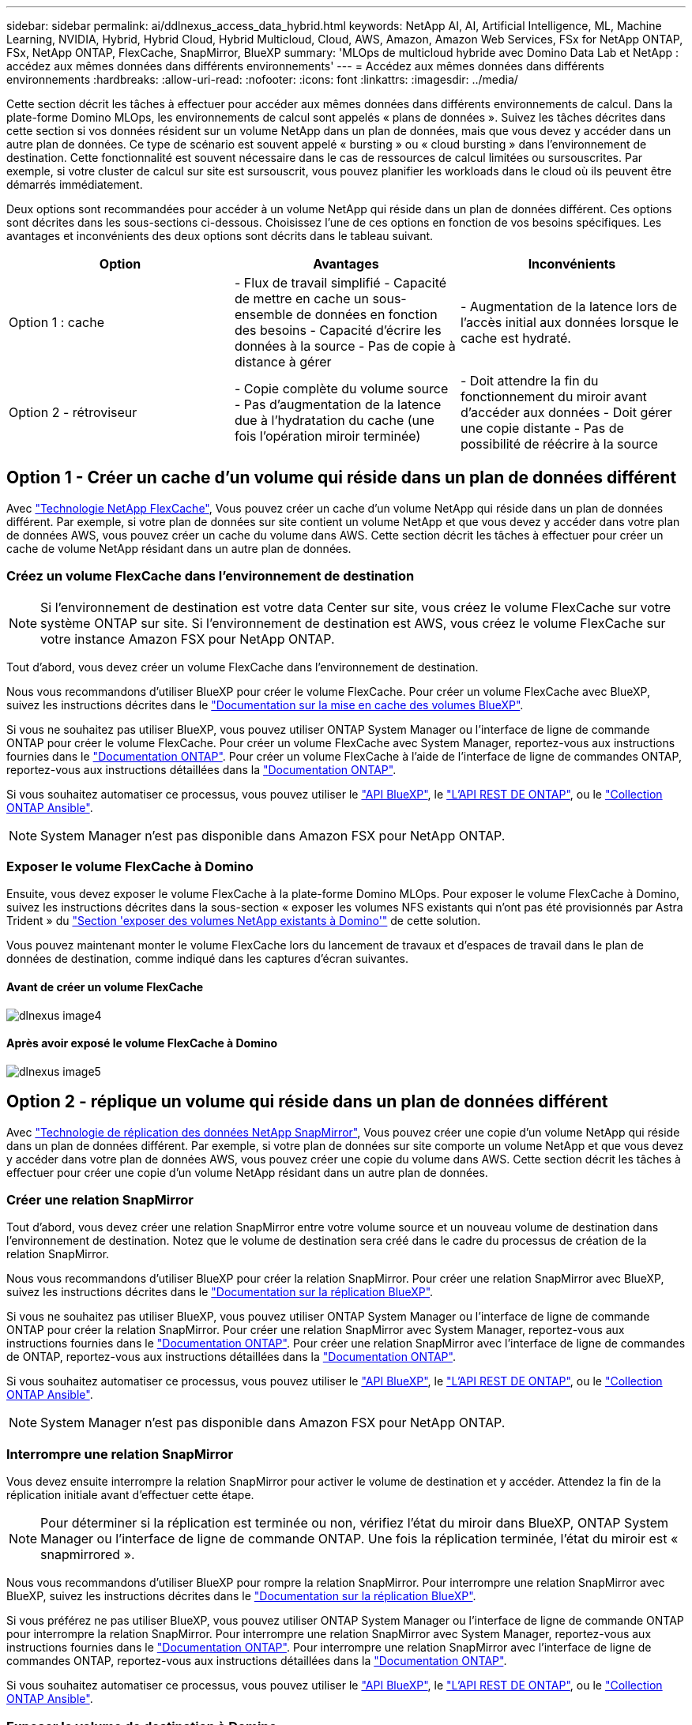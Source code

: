 ---
sidebar: sidebar 
permalink: ai/ddlnexus_access_data_hybrid.html 
keywords: NetApp AI, AI, Artificial Intelligence, ML, Machine Learning, NVIDIA, Hybrid, Hybrid Cloud, Hybrid Multicloud, Cloud, AWS, Amazon, Amazon Web Services, FSx for NetApp ONTAP, FSx, NetApp ONTAP, FlexCache, SnapMirror, BlueXP 
summary: 'MLOps de multicloud hybride avec Domino Data Lab et NetApp : accédez aux mêmes données dans différents environnements' 
---
= Accédez aux mêmes données dans différents environnements
:hardbreaks:
:allow-uri-read: 
:nofooter: 
:icons: font
:linkattrs: 
:imagesdir: ../media/


[role="lead"]
Cette section décrit les tâches à effectuer pour accéder aux mêmes données dans différents environnements de calcul. Dans la plate-forme Domino MLOps, les environnements de calcul sont appelés « plans de données ». Suivez les tâches décrites dans cette section si vos données résident sur un volume NetApp dans un plan de données, mais que vous devez y accéder dans un autre plan de données. Ce type de scénario est souvent appelé « bursting » ou « cloud bursting » dans l'environnement de destination. Cette fonctionnalité est souvent nécessaire dans le cas de ressources de calcul limitées ou sursouscrites. Par exemple, si votre cluster de calcul sur site est sursouscrit, vous pouvez planifier les workloads dans le cloud où ils peuvent être démarrés immédiatement.

Deux options sont recommandées pour accéder à un volume NetApp qui réside dans un plan de données différent. Ces options sont décrites dans les sous-sections ci-dessous. Choisissez l'une de ces options en fonction de vos besoins spécifiques. Les avantages et inconvénients des deux options sont décrits dans le tableau suivant.

|===
| Option | Avantages | Inconvénients 


| Option 1 : cache | - Flux de travail simplifié
- Capacité de mettre en cache un sous-ensemble de données en fonction des besoins
- Capacité d'écrire les données à la source
- Pas de copie à distance à gérer | - Augmentation de la latence lors de l'accès initial aux données lorsque le cache est hydraté. 


| Option 2 - rétroviseur | - Copie complète du volume source
- Pas d'augmentation de la latence due à l'hydratation du cache (une fois l'opération miroir terminée) | - Doit attendre la fin du fonctionnement du miroir avant d'accéder aux données
- Doit gérer une copie distante
- Pas de possibilité de réécrire à la source 
|===


== Option 1 - Créer un cache d'un volume qui réside dans un plan de données différent

Avec link:https://docs.netapp.com/us-en/ontap/flexcache/accelerate-data-access-concept.html["Technologie NetApp FlexCache"], Vous pouvez créer un cache d'un volume NetApp qui réside dans un plan de données différent. Par exemple, si votre plan de données sur site contient un volume NetApp et que vous devez y accéder dans votre plan de données AWS, vous pouvez créer un cache du volume dans AWS. Cette section décrit les tâches à effectuer pour créer un cache de volume NetApp résidant dans un autre plan de données.



=== Créez un volume FlexCache dans l'environnement de destination


NOTE: Si l'environnement de destination est votre data Center sur site, vous créez le volume FlexCache sur votre système ONTAP sur site. Si l'environnement de destination est AWS, vous créez le volume FlexCache sur votre instance Amazon FSX pour NetApp ONTAP.

Tout d'abord, vous devez créer un volume FlexCache dans l'environnement de destination.

Nous vous recommandons d'utiliser BlueXP pour créer le volume FlexCache. Pour créer un volume FlexCache avec BlueXP, suivez les instructions décrites dans le link:https://docs.netapp.com/us-en/bluexp-volume-caching/["Documentation sur la mise en cache des volumes BlueXP"].

Si vous ne souhaitez pas utiliser BlueXP, vous pouvez utiliser ONTAP System Manager ou l'interface de ligne de commande ONTAP pour créer le volume FlexCache. Pour créer un volume FlexCache avec System Manager, reportez-vous aux instructions fournies dans le link:https://docs.netapp.com/us-en/ontap/task_nas_flexcache.html["Documentation ONTAP"]. Pour créer un volume FlexCache à l'aide de l'interface de ligne de commandes ONTAP, reportez-vous aux instructions détaillées dans la link:https://docs.netapp.com/us-en/ontap/flexcache/index.html["Documentation ONTAP"].

Si vous souhaitez automatiser ce processus, vous pouvez utiliser le link:https://docs.netapp.com/us-en/bluexp-automation/["API BlueXP"], le link:https://devnet.netapp.com/restapi.php["L'API REST DE ONTAP"], ou le link:https://docs.ansible.com/ansible/latest/collections/netapp/ontap/index.html["Collection ONTAP Ansible"].


NOTE: System Manager n'est pas disponible dans Amazon FSX pour NetApp ONTAP.



=== Exposer le volume FlexCache à Domino

Ensuite, vous devez exposer le volume FlexCache à la plate-forme Domino MLOps. Pour exposer le volume FlexCache à Domino, suivez les instructions décrites dans la sous-section « exposer les volumes NFS existants qui n'ont pas été provisionnés par Astra Trident » du link:ddlnexus_expose_netapp_vols.html["Section 'exposer des volumes NetApp existants à Domino'"] de cette solution.

Vous pouvez maintenant monter le volume FlexCache lors du lancement de travaux et d'espaces de travail dans le plan de données de destination, comme indiqué dans les captures d'écran suivantes.



==== Avant de créer un volume FlexCache

image::ddlnexus_image4.png[dlnexus image4]



==== Après avoir exposé le volume FlexCache à Domino

image::ddlnexus_image5.png[dlnexus image5]



== Option 2 - réplique un volume qui réside dans un plan de données différent

Avec link:https://www.netapp.com/cyber-resilience/data-protection/data-backup-recovery/snapmirror-data-replication/["Technologie de réplication des données NetApp SnapMirror"], Vous pouvez créer une copie d'un volume NetApp qui réside dans un plan de données différent. Par exemple, si votre plan de données sur site comporte un volume NetApp et que vous devez y accéder dans votre plan de données AWS, vous pouvez créer une copie du volume dans AWS. Cette section décrit les tâches à effectuer pour créer une copie d'un volume NetApp résidant dans un autre plan de données.



=== Créer une relation SnapMirror

Tout d'abord, vous devez créer une relation SnapMirror entre votre volume source et un nouveau volume de destination dans l'environnement de destination. Notez que le volume de destination sera créé dans le cadre du processus de création de la relation SnapMirror.

Nous vous recommandons d'utiliser BlueXP pour créer la relation SnapMirror. Pour créer une relation SnapMirror avec BlueXP, suivez les instructions décrites dans le link:https://docs.netapp.com/us-en/bluexp-replication/["Documentation sur la réplication BlueXP"].

Si vous ne souhaitez pas utiliser BlueXP, vous pouvez utiliser ONTAP System Manager ou l'interface de ligne de commande ONTAP pour créer la relation SnapMirror. Pour créer une relation SnapMirror avec System Manager, reportez-vous aux instructions fournies dans le link:https://docs.netapp.com/us-en/ontap/task_dp_configure_mirror.html["Documentation ONTAP"]. Pour créer une relation SnapMirror avec l'interface de ligne de commandes de ONTAP, reportez-vous aux instructions détaillées dans la link:https://docs.netapp.com/us-en/ontap/data-protection/snapmirror-replication-workflow-concept.html["Documentation ONTAP"].

Si vous souhaitez automatiser ce processus, vous pouvez utiliser le link:https://docs.netapp.com/us-en/bluexp-automation/["API BlueXP"], le link:https://devnet.netapp.com/restapi.php["L'API REST DE ONTAP"], ou le link:https://docs.ansible.com/ansible/latest/collections/netapp/ontap/index.html["Collection ONTAP Ansible"].


NOTE: System Manager n'est pas disponible dans Amazon FSX pour NetApp ONTAP.



=== Interrompre une relation SnapMirror

Vous devez ensuite interrompre la relation SnapMirror pour activer le volume de destination et y accéder. Attendez la fin de la réplication initiale avant d'effectuer cette étape.


NOTE: Pour déterminer si la réplication est terminée ou non, vérifiez l'état du miroir dans BlueXP, ONTAP System Manager ou l'interface de ligne de commande ONTAP. Une fois la réplication terminée, l'état du miroir est « snapmirrored ».

Nous vous recommandons d'utiliser BlueXP pour rompre la relation SnapMirror. Pour interrompre une relation SnapMirror avec BlueXP, suivez les instructions décrites dans le link:https://docs.netapp.com/us-en/bluexp-replication/task-managing-replication.html["Documentation sur la réplication BlueXP"].

Si vous préférez ne pas utiliser BlueXP, vous pouvez utiliser ONTAP System Manager ou l'interface de ligne de commande ONTAP pour interrompre la relation SnapMirror. Pour interrompre une relation SnapMirror avec System Manager, reportez-vous aux instructions fournies dans le link:https://docs.netapp.com/us-en/ontap/task_dp_serve_data_from_destination.html["Documentation ONTAP"]. Pour interrompre une relation SnapMirror avec l'interface de ligne de commandes ONTAP, reportez-vous aux instructions détaillées dans la link:https://docs.netapp.com/us-en/ontap/data-protection/make-destination-volume-writeable-task.html["Documentation ONTAP"].

Si vous souhaitez automatiser ce processus, vous pouvez utiliser le link:https://docs.netapp.com/us-en/bluexp-automation/["API BlueXP"], le link:https://devnet.netapp.com/restapi.php["L'API REST DE ONTAP"], ou le link:https://docs.ansible.com/ansible/latest/collections/netapp/ontap/index.html["Collection ONTAP Ansible"].



=== Exposer le volume de destination à Domino

Ensuite, vous devez exposer le volume de destination à la plate-forme Domino MLOps. Pour exposer le volume de destination à Domino, suivez les instructions décrites dans la sous-section « exposer les volumes NFS existants qui n'ont pas été provisionnés par Astra Trident » du link:ddlnexus_expose_netapp_vols.html["Section 'exposer des volumes NetApp existants à Domino'"] de cette solution.

Vous pouvez maintenant monter le volume de destination lors du lancement de travaux et d'espaces de travail dans le plan de données de destination, comme indiqué dans les captures d'écran suivantes.



==== Avant de créer une relation SnapMirror

image::ddlnexus_image4.png[dlnexus image4]



==== Après l'exposition du volume de destination à Domino

image::ddlnexus_image5.png[dlnexus image5]
